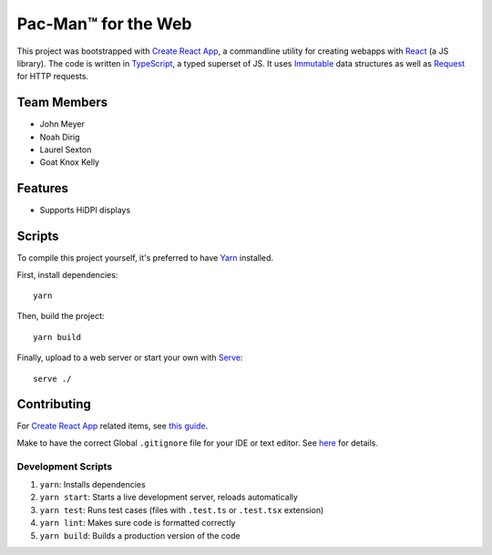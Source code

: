 .. _Create React App: https://github.com/facebookincubator/create-react-app
.. _Yarn: https://yarnpkg.com/lang/en/docs/install/
.. _React: https://reactjs.org/
.. _TypeScript: https://www.typescriptlang.org/
.. _Immutable: https://facebook.github.io/immutable-js/
.. _Request: https://github.com/request/request
.. _Serve: https://www.npmjs.com/package/serve

Pac-Man™ for the Web
====================

This project was bootstrapped with `Create React App`_,
a commandline utility for creating webapps with React_ (a JS library).
The code is written in TypeScript_, a typed superset of JS.
It uses Immutable_ data structures as well as Request_ for HTTP requests.

Team Members
------------

* John Meyer
* Noah Dirig
* Laurel Sexton
* Goat Knox Kelly

Features
--------

* Supports HiDPI displays

Scripts
-------

To compile this project yourself, it's preferred to have Yarn_ installed.

First, install dependencies::

   yarn

Then, build the project::

   yarn build

Finally, upload to a web server or start your own with Serve_::

   serve ./

Contributing
------------

For `Create React App`_ related items,
see `this guide <https://github.com/facebookincubator/create-react-app/blob/master/packages/react-scripts/template/README.md>`_.

Make to have the correct Global ``.gitignore`` file for your IDE or text editor.
See `here <https://github.com/github/gitignore/tree/master/Global>`_ for details.

Development Scripts
^^^^^^^^^^^^^^^^^^^

#. ``yarn``: Installs dependencies
#. ``yarn start``: Starts a live development server, reloads automatically
#. ``yarn test``: Runs test cases (files with ``.test.ts`` or ``.test.tsx`` extension)
#. ``yarn lint``: Makes sure code is formatted correctly
#. ``yarn build``: Builds a production version of the code
